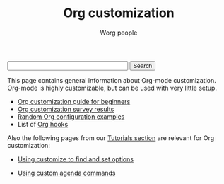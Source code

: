 #+STARTUP:    align fold nodlcheck hidestars oddeven lognotestate
#+SEQ_TODO:   TODO(t) INPROGRESS(i) WAITING(w@) | DONE(d) CANCELED(c@)
#+TAGS:       Write(w) Update(u) Fix(f) Check(c)
#+TITLE:      Org customization
#+AUTHOR:     Worg people
#+EMAIL:      bzg AT altern DOT org
#+LANGUAGE:   en
#+PRIORITIES: A C B
#+CATEGORY:   worg
#+OPTIONS:    H:3 num:nil toc:nil \n:nil @:t ::t |:t ^:t -:t f:t *:t TeX:t LaTeX:t skip:nil d:(HIDE) tags:not-in-toc

#+BEGIN_HTML
<form action="http://www.google.com/cse" id="cse-search-box">
  <div>
    <input type="hidden" name="cx" value="002987994228320350715:z4glpcrritm" />
    <input type="hidden" name="ie" value="UTF-8" />
    <input type="text" name="q" size="31" />
    <input type="submit" name="sa" value="Search" />
  </div>
</form>
<script type="text/javascript" src="http://www.google.com/coop/cse/brand?form=cse-search-box&lang=en"></script>
#+END_HTML

This page contains general information about Org-mode customization.
Org-mode is highly customizable, but can be used with very little
setup.

- [[file:org-customization-guide.org][Org customization guide for beginners]]
- [[file:org-customization-survey.org][Org customization survey results]]
- [[file:org-config-examples.org][Random Org configuration examples]]
- List of [[file:org-hooks.org][Org hooks]]

Also the following pages from our [[file:../org-tutorials/index.org][Tutorials section]] are relevant for
Org customization:

- [[file:../org-tutorials/org-customize.org][Using customize to find and set options]]

- [[file:../org-tutorials/org-custom-agenda-commands.org][Using custom agenda commands]]


